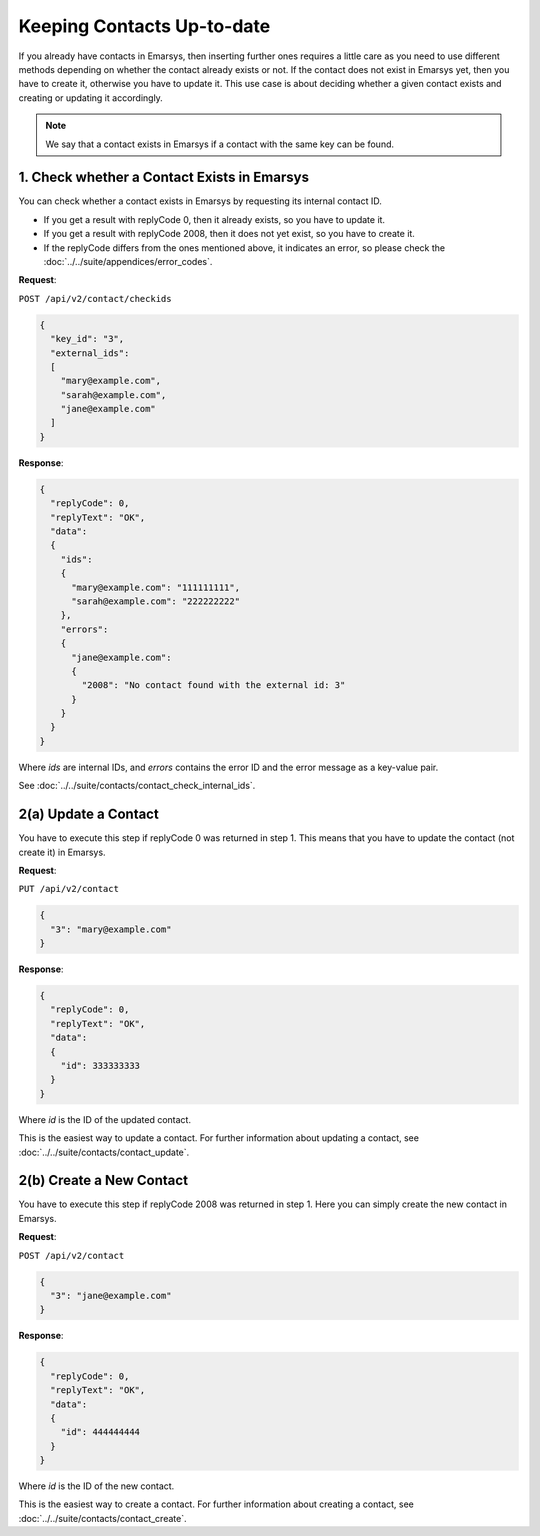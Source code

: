 Keeping Contacts Up-to-date
===========================

If you already have contacts in Emarsys, then inserting further ones requires a little care as you need to use different
methods depending on whether the contact already exists or not. If the contact does not exist in Emarsys yet, then you have
to create it, otherwise you have to update it. This use case is about deciding whether a given contact exists and creating or updating it accordingly.

.. note:: We say that a contact exists in Emarsys if a contact with the same key can be found.

.. image:: /_static/images/use_case_2.png

1. Check whether a Contact Exists in Emarsys
--------------------------------------------

You can check whether a contact exists in Emarsys by requesting its internal contact ID.

* If you get a result with replyCode 0, then it already exists, so you have to update it.
* If you get a result with replyCode 2008, then it does not yet exist, so you have to create it.
* If the replyCode differs from the ones mentioned above, it indicates an error, so please check the
  :doc:`../../suite/appendices/error_codes`.

**Request**:

``POST /api/v2/contact/checkids``

.. code-block:: json

   {
     "key_id": "3",
     "external_ids":
     [
       "mary@example.com",
       "sarah@example.com",
       "jane@example.com"
     ]
   }

**Response**:

.. code-block:: json

   {
     "replyCode": 0,
     "replyText": "OK",
     "data":
     {
       "ids":
       {
         "mary@example.com": "111111111",
         "sarah@example.com": "222222222"
       },
       "errors":
       {
         "jane@example.com":
         {
           "2008": "No contact found with the external id: 3"
         }
       }
     }
   }

Where *ids* are internal IDs, and *errors* contains the error ID and the error message as a key-value pair.

See :doc:`../../suite/contacts/contact_check_internal_ids`.

2(a) Update a Contact
---------------------

You have to execute this step if replyCode 0 was returned in step 1. This means that you have to update the contact
(not create it) in Emarsys.

.. :note:: Each field value that you provide here will override the already existing ones in Emarsys.

**Request**:

``PUT /api/v2/contact``

.. code-block:: json

   {
     "3": "mary@example.com"
   }

**Response**:

.. code-block:: json

   {
     "replyCode": 0,
     "replyText": "OK",
     "data":
     {
       "id": 333333333
     }
   }

Where *id* is the ID of the updated contact.

This is the easiest way to update a contact. For further information about updating a contact, see
:doc:`../../suite/contacts/contact_update`.

2(b) Create a New Contact
-------------------------

You have to execute this step if replyCode 2008 was returned in step 1. Here you can simply create the new contact
in Emarsys.

**Request**:

``POST /api/v2/contact``

.. code-block:: json

   {
     "3": "jane@example.com"
   }

**Response**:

.. code-block:: json

   {
     "replyCode": 0,
     "replyText": "OK",
     "data":
     {
       "id": 444444444
     }
   }

Where *id* is the ID of the new contact.

This is the easiest way to create a contact. For further information about creating a contact, see
:doc:`../../suite/contacts/contact_create`.
